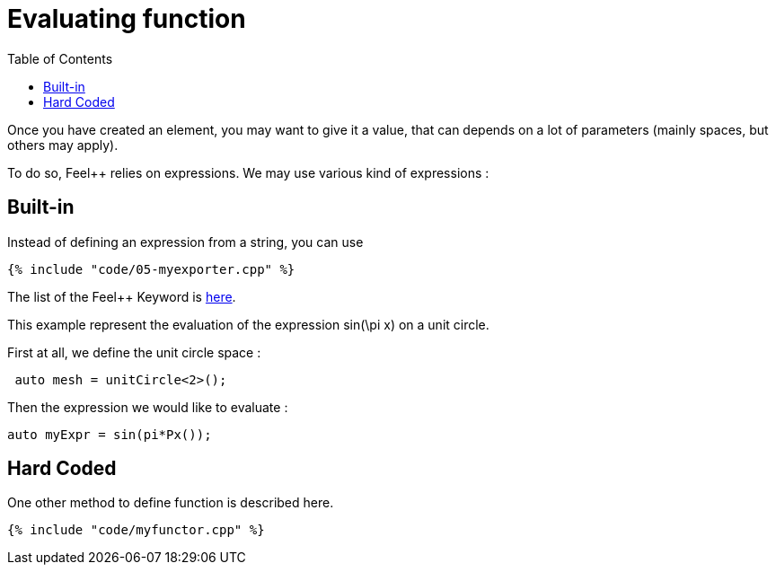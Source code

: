 Evaluating function 
==================
:toc:
:toc-placement: macro
:toclevels: 2

toc::[]

Once you  have created an element, you may want to give it a value, that can depends on a lot of parameters (mainly spaces, but others may apply).

To do so, Feel++ relies on expressions.
We may use various kind of expressions :

== Built-in 

Instead of defining an expression from a string, you can use

[source,c++]
----
{% include "code/05-myexporter.cpp" %}
----

The list of the Feel++ Keyword is link:../QuickReference/keywords.adoc[here].

This example represent the evaluation of the expression $$ sin(\pi x)$$ on a unit circle.

First at all, we define the unit circle space :

----
 auto mesh = unitCircle<2>();
----

Then the expression we would like to evaluate :
----
auto myExpr = sin(pi*Px());
----

== Hard Coded 

One other method to define function is described here.

[source,c++]
----
{% include "code/myfunctor.cpp" %}
----
